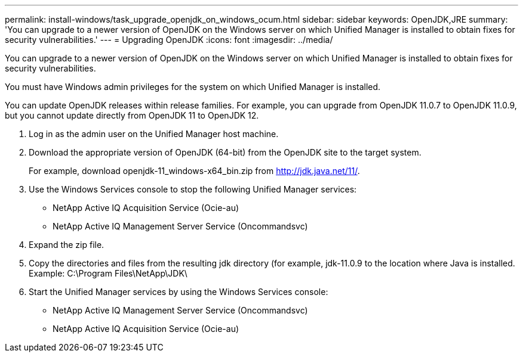 ---
permalink: install-windows/task_upgrade_openjdk_on_windows_ocum.html
sidebar: sidebar
keywords: OpenJDK,JRE
summary: 'You can upgrade to a newer version of OpenJDK on the Windows server on which Unified Manager is installed to obtain fixes for security vulnerabilities.'
---
= Upgrading OpenJDK
:icons: font
:imagesdir: ../media/

[.lead]
You can upgrade to a newer version of OpenJDK on the Windows server on which Unified Manager is installed to obtain fixes for security vulnerabilities.

You must have Windows admin privileges for the system on which Unified Manager is installed.

You can update OpenJDK releases within release families. For example, you can upgrade from OpenJDK 11.0.7 to OpenJDK 11.0.9, but you cannot update directly from OpenJDK 11 to OpenJDK 12.

. Log in as the admin user on the Unified Manager host machine.
. Download the appropriate version of OpenJDK (64-bit) from the OpenJDK site to the target system.
+
For example, download openjdk-11_windows-x64_bin.zip from http://jdk.java.net/11/.

. Use the Windows Services console to stop the following Unified Manager services:
 ** NetApp Active IQ Acquisition Service (Ocie-au)
 ** NetApp Active IQ Management Server Service (Oncommandsvc)
. Expand the zip file.
. Copy the directories and files from the resulting jdk directory (for example, jdk-11.0.9 to the location where Java is installed. Example: C:\Program Files\NetApp\JDK\
. Start the Unified Manager services by using the Windows Services console:
 ** NetApp Active IQ Management Server Service (Oncommandsvc)
 ** NetApp Active IQ Acquisition Service (Ocie-au)
